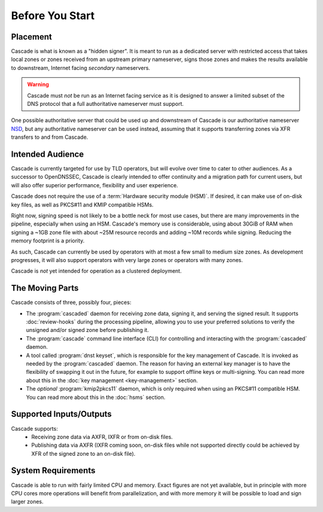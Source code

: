 Before You Start
================

Placement
---------

Cascade is what is known as a "hidden signer". It is meant to run as a
dedicated server with restricted access that takes local zones or zones
received from an upstream primary nameserver, signs those zones and makes the
results available to downstream, Internet facing *secondary* nameservers. 

.. Warning:: Cascade must *not* be run as an Internet facing service as it is
   designed to answer a limited subset of the DNS protocol that a full
   authoritative nameserver must support.

One possible authoritative server that could be used up and downstream of
Cascade is our authoritative nameserver `NSD <https://nlnetlabs.nl/nsd>`__, but
any authoritative nameserver can be used instead, assuming that it supports
transferring zones via XFR transfers to and from Cascade.

Intended Audience
-----------------

Cascade is currently targeted for use by TLD operators, but will evolve over
time to cater to other audiences. As a successor to OpenDNSSEC, Cascade is
clearly intended to offer continuity and a migration path for current users,
but will also offer superior performance, flexibility and user experience.

Cascade does not require the use of a :term:`Hardware security module (HSM)`.
If desired, it can make use of on-disk key files, as well as PKCS#11 and KMIP
compatible HSMs.

Right now, signing speed is not likely to be a bottle neck for most use
cases, but there are many improvements in the pipeline, especially when using
an HSM. Cascade's memory use is considerable, using about 30GiB of RAM when
signing a ~1GB zone file with about ~25M resource records and adding ~10M
records while signing. Reducing the memory footprint is a priority.

As such, Cascade can currently be used by operators with at most a few
small to medium size zones. As development progresses, it will also support
operators with very large zones or operators with many zones.

Cascade is *not* yet intended for operation as a clustered deployment.

The Moving Parts
----------------

Cascade consists of three, possibly four, pieces:

- The :program:`cascaded` daemon for receiving zone data, signing it, and
  serving the signed result. It supports :doc:`review-hooks` during the
  processing pipeline, allowing you to use your preferred solutions to verify
  the unsigned and/or signed zone before publishing it.

- The :program:`cascade` command line interface (CLI) for controlling and
  interacting with the :program:`cascaded` daemon.

- A tool called :program:`dnst keyset`, which is responsible for the key
  management of Cascade. It is invoked as needed by the :program:`cascaded`
  daemon. The reason for having an external key manager is to have the
  flexibility of swapping it out in the future, for example to support
  offline keys or multi-signing. You can read more about this in the
  :doc:`key management <key-management>` section.

- The *optional* :program:`kmip2pkcs11` daemon, which is only required when
  using an PKCS#11 compatible HSM. You can read more about this in the
  :doc:`hsms` section.

Supported Inputs/Outputs
------------------------

Cascade supports:
  - Receiving zone data via AXFR, IXFR or from on-disk files.
  - Publishing data via AXFR (IXFR coming soon, on-disk files while not
    supported directly could be achieved by XFR of the signed zone to an
    on-disk file).

System Requirements
-------------------

Cascade is able to run with fairly limited CPU and memory. Exact figures are
not yet available, but in principle with more CPU cores more operations will
benefit from parallelization, and with more memory it will be possible to load
and sign larger zones.
